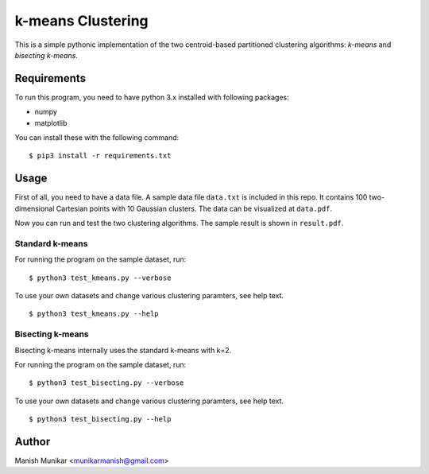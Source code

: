 k-means Clustering
==================

This is a simple pythonic implementation of the two centroid-based
partitioned clustering algorithms: *k-means* and *bisecting k-means*.

Requirements
------------

To run this program, you need to have python 3.x installed with
following packages:

- numpy
- matplotlib

You can install these with the following command:

::

  $ pip3 install -r requirements.txt

Usage
-----

First of all, you need to have a data file. A sample data file ``data.txt``
is included in this repo. It contains 100 two-dimensional Cartesian points with
10 Gaussian clusters. The data can be visualized at ``data.pdf``.

Now you can run and test the two clustering algorithms. The sample result is
shown in ``result.pdf``.

Standard k-means
^^^^^^^^^^^^^^^^

For running the program on the sample dataset, run:
::

  $ python3 test_kmeans.py --verbose

To use your own datasets and change various clustering paramters, see help text.
::

  $ python3 test_kmeans.py --help

Bisecting k-means
^^^^^^^^^^^^^^^^^

Bisecting k-means internally uses the standard k-means with k=2.

For running the program on the sample dataset, run:
::

  $ python3 test_bisecting.py --verbose

To use your own datasets and change various clustering paramters, see help text.
::

  $ python3 test_bisecting.py --help


Author
------

Manish Munikar <munikarmanish@gmail.com>
